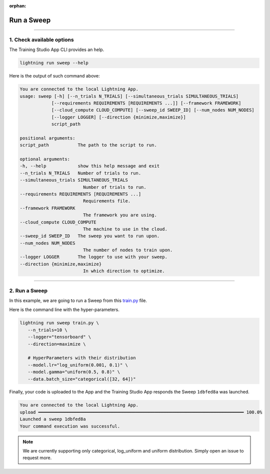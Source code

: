 :orphan:

###########
Run a Sweep
###########

.. _run_sweep:

.. join_slack::
   :align: left

----

**************************
1. Check available options
**************************

The Training Studio App CLI provides an help.

.. code-block::

   lightning run sweep --help

Here is the output of such command above:

.. code-block::

   You are connected to the local Lightning App.
   usage: sweep [-h] [--n_trials N_TRIALS] [--simultaneous_trials SIMULTANEOUS_TRIALS]
               [--requirements REQUIREMENTS [REQUIREMENTS ...]] [--framework FRAMEWORK]
               [--cloud_compute CLOUD_COMPUTE] [--sweep_id SWEEP_ID] [--num_nodes NUM_NODES]
               [--logger LOGGER] [--direction {minimize,maximize}]
               script_path

   positional arguments:
   script_path           The path to the script to run.

   optional arguments:
   -h, --help            show this help message and exit
   --n_trials N_TRIALS   Number of trials to run.
   --simultaneous_trials SIMULTANEOUS_TRIALS
                           Number of trials to run.
   --requirements REQUIREMENTS [REQUIREMENTS ...]
                           Requirements file.
   --framework FRAMEWORK
                           The framework you are using.
   --cloud_compute CLOUD_COMPUTE
                           The machine to use in the cloud.
   --sweep_id SWEEP_ID   The sweep you want to run upon.
   --num_nodes NUM_NODES
                           The number of nodes to train upon.
   --logger LOGGER       The logger to use with your sweep.
   --direction {minimize,maximize}
                           In which direction to optimize.

----

**************
2. Run a Sweep
**************

In this example, we are going to run a Sweep from this `train.py <https://github.com/Lightning-AI/lightning-hpo/blob/master/examples/scripts/train.py>`_ file.

Here is the command line with the hyper-parameters.

.. code-block::

   lightning run sweep train.py \
      --n_trials=10 \
      --logger="tensorboard" \
      --direction=maximize \

      # HyperParameters with their distribution
      --model.lr="log_uniform(0.001, 0.1)" \
      --model.gamma="uniform(0.5, 0.8)" \
      --data.batch_size="categorical([32, 64])"

Finally, your code is uploaded to the App and the Training Studio App responds the Sweep ``1dbfed8a`` was launched.

.. code-block::

   You are connected to the local Lightning App.
   upload ━━━━━━━━━━━━━━━━━━━━━━━━━━━━━━━━━━━━━━━━━━━━━━━━━━━━━━━━━━━━━━━━━━━━━━━━━━━━━━ 100.0%
   Launched a sweep 1dbfed8a
   Your command execution was successful.

.. note:: We are currently supporting only categorical, log_uniform and uniform distribution. Simply open an issue to request more.
